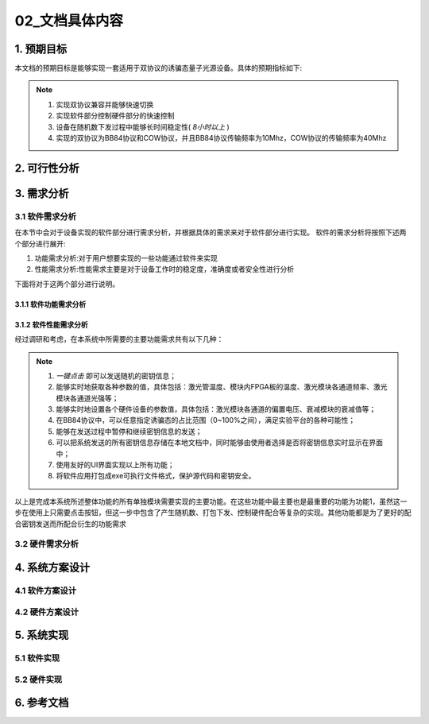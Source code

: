 =============
02_文档具体内容
=============

1. 预期目标
==============

本文档的预期目标是能够实现一套适用于双协议的诱骗态量子光源设备。具体的预期指标如下:

.. note::
    1. 实现双协议兼容并能够快速切换
    2. 实现软件部分控制硬件部分的快速控制
    3. 设备在随机数下发过程中能够长时间稳定性( *8小时以上* )
    4. 实现的双协议为BB84协议和COW协议，并且BB84协议传输频率为10Mhz，COW协议的传输频率为40Mhz

2. 可行性分析
==============



3. 需求分析
==============

3.1 软件需求分析
--------------

在本节中会对于设备实现的软件部分进行需求分析，并根据具体的需求来对于软件部分进行实现。
软件的需求分析将按照下述两个部分进行展开:

1. 功能需求分析:对于用户想要实现的一些功能通过软件来实现
2. 性能需求分析:性能需求主要是对于设备工作时的稳定度，准确度或者安全性进行分析

下面将对于这两个部分进行说明。

3.1.1 软件功能需求分析
++++++++++++++++++++



3.1.2 软件性能需求分析
++++++++++++++++++++

经过调研和考虑，在本系统中所需要的主要功能需求共有以下几种：

.. note::
    1.	*一键点击* 即可以发送随机的密钥信息；
    2.	能够实时地获取各种参数的值，具体包括：激光管温度、模块内FPGA板的温度、激光模块各通道频率、激光模块各通道光强等；
    3.	能够实时地设置各个硬件设备的参数值，具体包括：激光模块各通道的偏置电压、衰减模块的衰减值等；
    4.	在BB84协议中，可以任意指定诱骗态的占比范围（0~100%之间），满足实验平台的各种可能性；
    5.	能够在发送过程中暂停和继续密钥信息的发送；
    6.	可以把系统发送的所有密钥信息存储在本地文档中，同时能够由使用者选择是否将密钥信息实时显示在界面中；
    7.	使用友好的UI界面实现以上所有功能；
    8.	将软件应用打包成exe可执行文件格式，保护源代码和密钥安全。

以上是完成本系统所述整体功能的所有单独模块需要实现的主要功能。在这些功能中最主要也是最重要的功能为功能1，虽然这一步在使用上只需要点击按钮，但这一步中包含了产生随机数、打包下发、控制硬件配合等复杂的实现。其他功能都是为了更好的配合密钥发送而所配合衍生的功能需求


3.2 硬件需求分析
--------------

4. 系统方案设计
==============

4.1 软件方案设计
--------------

4.2 硬件方案设计
--------------

5. 系统实现
==============

5.1 软件实现
--------------

5.2 硬件实现
--------------

6. 参考文档
==============
